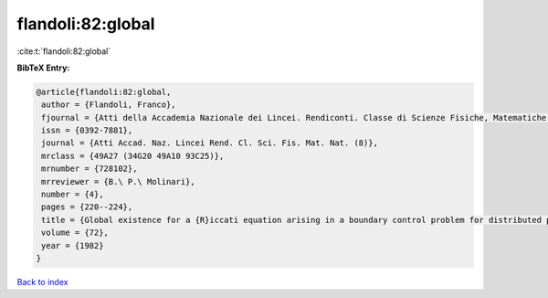flandoli:82:global
==================

:cite:t:`flandoli:82:global`

**BibTeX Entry:**

.. code-block:: bibtex

   @article{flandoli:82:global,
    author = {Flandoli, Franco},
    fjournal = {Atti della Accademia Nazionale dei Lincei. Rendiconti. Classe di Scienze Fisiche, Matematiche e Naturali. Serie VIII},
    issn = {0392-7881},
    journal = {Atti Accad. Naz. Lincei Rend. Cl. Sci. Fis. Mat. Nat. (8)},
    mrclass = {49A27 (34G20 49A10 93C25)},
    mrnumber = {728102},
    mrreviewer = {B.\ P.\ Molinari},
    number = {4},
    pages = {220--224},
    title = {Global existence for a {R}iccati equation arising in a boundary control problem for distributed parameters},
    volume = {72},
    year = {1982}
   }

`Back to index <../By-Cite-Keys.html>`_
